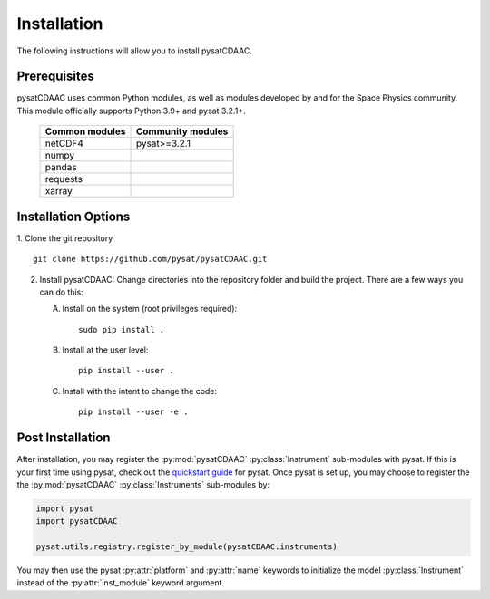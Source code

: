 Installation
============

The following instructions will allow you to install pysatCDAAC.

Prerequisites
-------------

.. image:: figures/poweredbypysat.png
    :width: 150px
    :align: right
    :alt: powered by pysat Logo, blue planet with orbiting python


pysatCDAAC uses common Python modules, as well as modules developed by
and for the Space Physics community.  This module officially supports
Python 3.9+ and pysat 3.2.1+.

 ================== ====================
 Common modules     Community modules
 ================== ====================
  netCDF4            pysat>=3.2.1
  numpy
  pandas
  requests
  xarray
 ================== ====================

Installation Options
--------------------

1. Clone the git repository
::


   git clone https://github.com/pysat/pysatCDAAC.git


2. Install pysatCDAAC:
   Change directories into the repository folder and build the project.
   There are a few ways you can do this:

   A. Install on the system (root privileges required)::


        sudo pip install .

   B. Install at the user level::


        pip install --user .

   C. Install with the intent to change the code::


        pip install --user -e .


.. _post-install:

Post Installation
-----------------

After installation, you may register the :py:mod:`pysatCDAAC`
:py:class:`Instrument` sub-modules with pysat.  If this is your first time using
pysat, check out the `quickstart guide
<https://pysat.readthedocs.io/en/latest/quickstart.html>`_ for pysat. Once pysat
is set up, you may choose to register the the :py:mod:`pysatCDAAC`
:py:class:`Instruments` sub-modules by:

.. code:: python


   import pysat
   import pysatCDAAC

   pysat.utils.registry.register_by_module(pysatCDAAC.instruments)

You may then use the pysat :py:attr:`platform` and :py:attr:`name` keywords to
initialize the model :py:class:`Instrument` instead of the
:py:attr:`inst_module` keyword argument.
